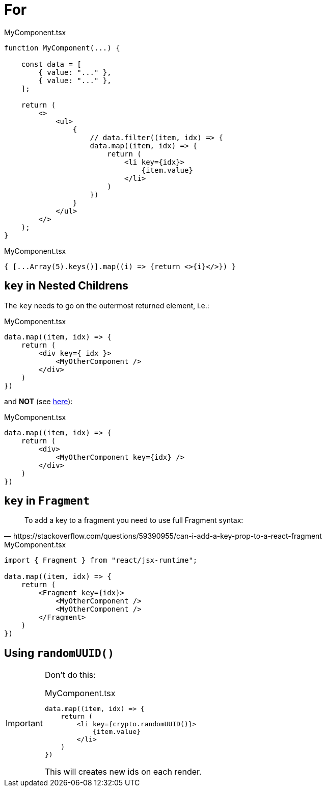 = For

[,tsx,title="MyComponent.tsx"]
----
function MyComponent(...) {

    const data = [
        { value: "..." },
        { value: "..." },
    ];

    return (
        <>
            <ul>
                {
                    // data.filter((item, idx) => {
                    data.map((item, idx) => {
                        return (
                            <li key={idx}>
                                {item.value}
                            </li>
                        )
                    })
                }
            </ul>
        </>
    );
}
----

[,tsx,title="MyComponent.tsx"]
----
{ [...Array(5).keys()].map((i) => {return <>{i}</>}) }
----

== `key` in Nested Childrens

The `key` needs to go on the outermost returned element, i.e.:

[,tsx,title="MyComponent.tsx"]
----
data.map((item, idx) => {
    return (
        <div key={ idx }>
            <MyOtherComponent />
        </div>
    )
})
----

and *NOT* (see https://stackoverflow.com/questions/55153873/warning-each-child-in-a-list-should-have-a-unique-key-prop[here]): 

[,tsx,title="MyComponent.tsx"]
----
data.map((item, idx) => {
    return (
        <div>
            <MyOtherComponent key={idx} />
        </div>
    )
})
----

== `key` in `Fragment`

[,https://stackoverflow.com/questions/59390955/can-i-add-a-key-prop-to-a-react-fragment]
____
To add a key to a fragment you need to use full Fragment syntax:
____

[,tsx,title="MyComponent.tsx"]
----
import { Fragment } from "react/jsx-runtime";

data.map((item, idx) => {
    return (
        <Fragment key={idx}>
            <MyOtherComponent />
            <MyOtherComponent />
        </Fragment>
    )
})
----

== Using `randomUUID()`

// {...item, id: crypto.randomUUID()} // add id property to item object
// [,tsx,title="MyComponent.tsx"]
// ----
// data.map(item => {
//     return (
//         <li key={}>
//             {item.value}
//         </li>
//     )
// })
// ----

[IMPORTANT]
====
Don't do this: 

[,tsx,title="MyComponent.tsx"]
----
data.map((item, idx) => {
    return (
        <li key={crypto.randomUUID()}>
            {item.value}
        </li>
    )
})
----

This will creates new ids on each render.

====